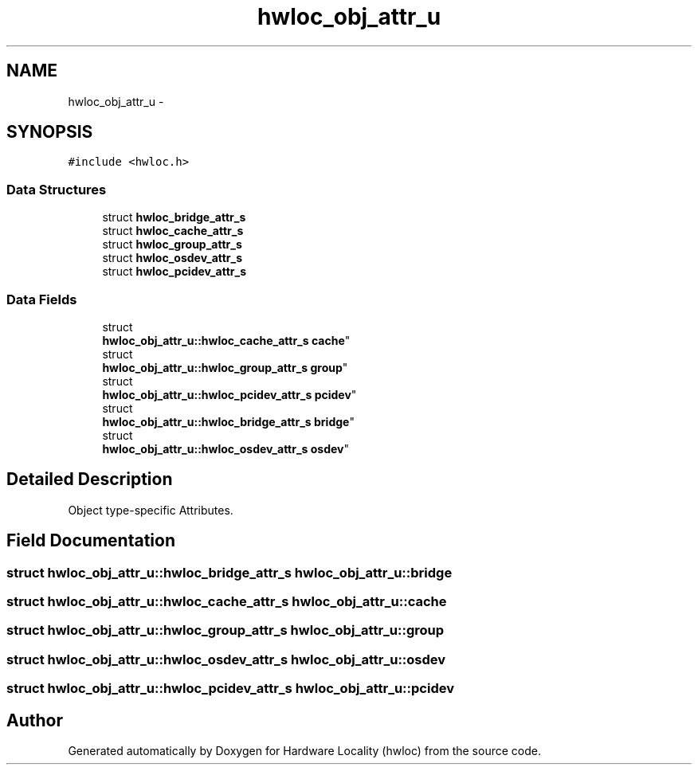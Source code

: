 .TH "hwloc_obj_attr_u" 3 "Tue Oct 7 2014" "Version 1.10.0" "Hardware Locality (hwloc)" \" -*- nroff -*-
.ad l
.nh
.SH NAME
hwloc_obj_attr_u \- 
.SH SYNOPSIS
.br
.PP
.PP
\fC#include <hwloc\&.h>\fP
.SS "Data Structures"

.in +1c
.ti -1c
.RI "struct \fBhwloc_bridge_attr_s\fP"
.br
.ti -1c
.RI "struct \fBhwloc_cache_attr_s\fP"
.br
.ti -1c
.RI "struct \fBhwloc_group_attr_s\fP"
.br
.ti -1c
.RI "struct \fBhwloc_osdev_attr_s\fP"
.br
.ti -1c
.RI "struct \fBhwloc_pcidev_attr_s\fP"
.br
.in -1c
.SS "Data Fields"

.in +1c
.ti -1c
.RI "struct 
.br
\fBhwloc_obj_attr_u::hwloc_cache_attr_s\fP \fBcache\fP"
.br
.ti -1c
.RI "struct 
.br
\fBhwloc_obj_attr_u::hwloc_group_attr_s\fP \fBgroup\fP"
.br
.ti -1c
.RI "struct 
.br
\fBhwloc_obj_attr_u::hwloc_pcidev_attr_s\fP \fBpcidev\fP"
.br
.ti -1c
.RI "struct 
.br
\fBhwloc_obj_attr_u::hwloc_bridge_attr_s\fP \fBbridge\fP"
.br
.ti -1c
.RI "struct 
.br
\fBhwloc_obj_attr_u::hwloc_osdev_attr_s\fP \fBosdev\fP"
.br
.in -1c
.SH "Detailed Description"
.PP 
Object type-specific Attributes\&. 
.SH "Field Documentation"
.PP 
.SS "struct \fBhwloc_obj_attr_u::hwloc_bridge_attr_s\fP  hwloc_obj_attr_u::bridge"

.SS "struct \fBhwloc_obj_attr_u::hwloc_cache_attr_s\fP  hwloc_obj_attr_u::cache"

.SS "struct \fBhwloc_obj_attr_u::hwloc_group_attr_s\fP  hwloc_obj_attr_u::group"

.SS "struct \fBhwloc_obj_attr_u::hwloc_osdev_attr_s\fP  hwloc_obj_attr_u::osdev"

.SS "struct \fBhwloc_obj_attr_u::hwloc_pcidev_attr_s\fP  hwloc_obj_attr_u::pcidev"


.SH "Author"
.PP 
Generated automatically by Doxygen for Hardware Locality (hwloc) from the source code\&.
